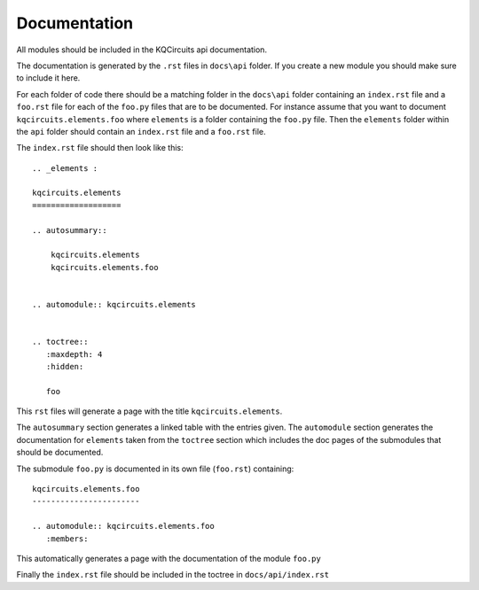 Documentation
-------------

All modules should be included in the KQCircuits api documentation.

The documentation is generated by the ``.rst`` files in ``docs\api`` folder.
If you create a new module you should make sure to include it here.

For each folder of code there should be a matching folder in the ``docs\api``
folder containing an ``index.rst`` file and a ``foo.rst`` file for each of
the ``foo.py`` files that are to be documented. For instance assume that you want
to document ``kqcircuits.elements.foo`` where ``elements`` is a folder containing
the ``foo.py`` file. Then the ``elements`` folder within the ``api``
folder should contain an ``index.rst`` file and a ``foo.rst`` file.

The ``index.rst`` file should then look like this::

    .. _elements :

    kqcircuits.elements
    ===================

    .. autosummary::

        kqcircuits.elements
        kqcircuits.elements.foo


    .. automodule:: kqcircuits.elements


    .. toctree::
       :maxdepth: 4
       :hidden:

       foo

This ``rst`` files will generate a page with the title ``kqcircuits.elements``.

The ``autosummary`` section generates a linked
table with the entries given. The ``automodule``
section generates the documentation for ``elements`` taken from the ``toctree`` section
which includes the doc pages of the submodules that should be documented.

The submodule ``foo.py`` is documented in its own file (``foo.rst``) containing::

    kqcircuits.elements.foo
    -----------------------

    .. automodule:: kqcircuits.elements.foo
       :members:

This automatically generates a page with the documentation of the module ``foo.py``

Finally the ``index.rst`` file should be included in the toctree in ``docs/api/index.rst``